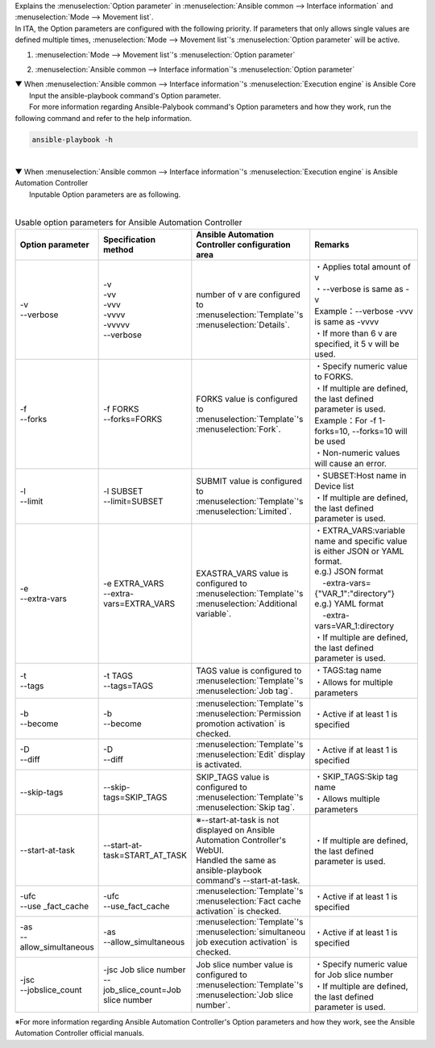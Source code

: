 
| Explains the :menuselection:`Option parameter` in :menuselection:`Ansible common --> Interface information` and :menuselection:`Mode --> Movement list`.
| In ITA, the Option parameters are configured with the following priority. If parameters that only allows single values are defined multiple times, :menuselection:`Mode --> Movement list`'s  :menuselection:`Option parameter` will be active.

#. | :menuselection:`Mode --> Movement list`'s :menuselection:`Option parameter`
#. | :menuselection:`Ansible common --> Interface information`'s :menuselection:`Option parameter`

| ▼ When :menuselection:`Ansible common --> Interface information`'s :menuselection:`Execution engine` is Ansible Core
| 　　Input the ansible-playbook command's Option parameter.
| 　　For more information regarding Ansible-Palybook command's Option parameters and how they work, run the following command and refer to the help information.

.. code-block:: none

   ansible-playbook -h

|
| ▼ When :menuselection:`Ansible common --> Interface information`'s :menuselection:`Execution engine` is Ansible Automation Controller
| 　　Inputable Option parameters are as following.
|

.. list-table:: Usable option parameters for Ansible Automation Controller
   :widths: 20 30 40 50
   :header-rows: 1
   :align: left

   * - Option parameter
     - Specification method
     - Ansible Automation Controller configuration area
     - Remarks
   * - | -v
       | --verbose 
     - | -v
       | -vv
       | -vvv
       | -vvvv
       | -vvvvv
       | --verbose 
     - number of v are configured to :menuselection:`Template`'s :menuselection:`Details`.
     - | ・Applies total amount of v 
       | ・--verbose is same as -v
       | Example：--verbose -vvv is same as -vvvv
       | ・If more than 6 v are specified, it 5 v will be used.
   * - | -f
       | --forks
     - | -f FORKS
       | --forks=FORKS
     - FORKS value is configured to :menuselection:`Template`'s :menuselection:`Fork`.
     - | ・Specify numeric value to FORKS.
       | ・If multiple are defined, the last defined parameter is used.
       | Example：For -f 1-forks=10, --forks=10 will be used
       | ・Non-numeric values will cause an error.
   * - | -l
       | --limit
     - | -l SUBSET
       | --limit=SUBSET
     - SUBMIT value is configured to :menuselection:`Template`'s :menuselection:`Limited`.
     - | ・SUBSET:Host name in Device list
       | ・If multiple are defined, the last defined parameter is used.
   * - | -e
       | --extra-vars
     - | -e EXTRA_VARS
       | --extra-vars=EXTRA_VARS
     - EXASTRA_VARS value is configured to :menuselection:`Template`'s :menuselection:`Additional variable`.
     - | ・EXTRA_VARS:variable name and specific value is either JSON or YAML format.
       | e.g.) JSON format
       | 　-extra-vars={"VAR_1":"directory"}
       | e.g.) YAML format
       | 　-extra-vars=VAR_1:directory
       | ・If multiple are defined, the last defined parameter is used.
   * - | -t
       | --tags
     - | -t TAGS
       | --tags=TAGS
     - TAGS value is configured to :menuselection:`Template`'s :menuselection:`Job tag`.
     - | ・TAGS:tag name
       | ・Allows for multiple parameters
   * - | -b
       | --become
     - | -b
       | --become
     - :menuselection:`Template`'s :menuselection:`Permission promotion activation` is checked.
     - ・Active if at least 1 is specified
   * - | -D
       | --diff
     - | -D
       | --diff
     - :menuselection:`Template`'s :menuselection:`Edit` display is activated.
     - ・Active if at least 1 is specified
   * - --skip-tags
     - --skip-tags=SKIP_TAGS
     - SKIP_TAGS value is configured to :menuselection:`Template`'s :menuselection:`Skip tag`.
     - | ・SKIP_TAGS:Skip tag name
       | ・Allows multiple parameters
   * - --start-at-task
     - --start-at-task=START_AT_TASK
     - | ※--start-at-task is not displayed on Ansible Automation Controller's WebUI.
       | Handled the same as ansible-playbook command's --start-at-task.
     - ・If multiple are defined, the last defined parameter is used.
   * - | -ufc
       | --use _fact_cache
     - | -ufc
       | --use_fact_cache
     - :menuselection:`Template`'s :menuselection:`Fact cache activation` is checked.
     - ・Active if at least 1 is specified
   * - | -as
       | --allow_simultaneous
     - | -as
       | --allow_simultaneous
     - :menuselection:`Template`'s :menuselection:`simultaneou job execution activation` is checked.
     - ・Active if at least 1 is specified
   * - | -jsc
       | --jobslice_count
     - | -jsc Job slice number
       | --job_slice_count=Job slice number
     - Job slice number value is configured to :menuselection:`Template`'s :menuselection:`Job slice number`.
     - | ・Specify numeric value for Job slice number
       | ・If multiple are defined, the last defined parameter is used.



| ※For more information regarding Ansible Automation Controller's Option parameters and how they work, see the Ansible Automation Controller official manuals.

